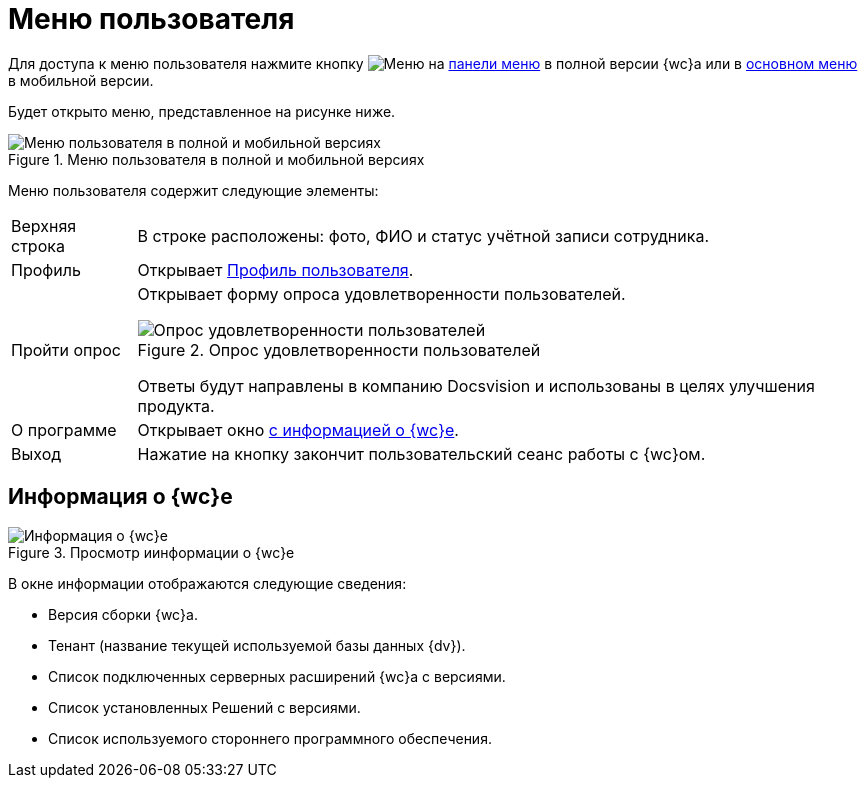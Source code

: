 = Меню пользователя

Для доступа к меню пользователя нажмите кнопку image:buttons/person-grey.png[Меню] на xref:interface-control-panel.adoc#user[панели меню] в полной версии {wc}а или в xref:interface-main-menu.adoc#mobile[основном меню] в мобильной версии.

Будет открыто меню, представленное на рисунке ниже.

.Меню пользователя в полной и мобильной версиях
image::control-menu.png[Меню пользователя в полной и мобильной версиях]

Меню пользователя содержит следующие элементы:

[horizontal]
Верхняя строка::
В строке расположены: фото, ФИО и статус учётной записи сотрудника.
Профиль::
Открывает xref:interface-user-profile.adoc[Профиль пользователя].
Пройти опрос::
Открывает форму опроса удовлетворенности пользователей.
+
.Опрос удовлетворенности пользователей
image::menu-poll.png[Опрос удовлетворенности пользователей]
+
Ответы будут направлены в компанию Docsvision и использованы в целях улучшения продукта.
+
О&nbsp;программе::
Открывает окно <<aboutModule,с информацией о {wc}е>>.
Выход::
Нажатие на кнопку закончит пользовательский сеанс работы с {wc}ом.

[#aboutModule]
== Информация о {wc}е

.Просмотр иинформации о {wc}е
image::about.png[Информация о {wc}е]

В окне информации отображаются следующие сведения:

* Версия сборки {wc}а.
* Тенант (название текущей используемой базы данных {dv}).
* Список подключенных серверных расширений {wc}а с версиями.
* Список установленных Решений с версиями.
* Список используемого стороннего программного обеспечения.
